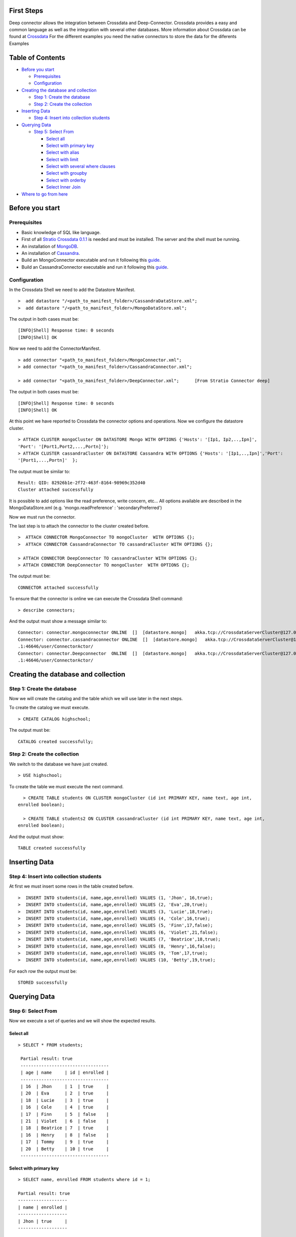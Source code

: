 First Steps
===========

Deep connector allows the integration between Crossdata and
Deep-Connector. Crossdata provides a easy and common language as well as
the integration with several other databases. More information about
Crossdata can be found at
`Crossdata <https://github.com/Stratio/crossdata>`__ For the different
examples you need the native connectors to store the data for the
diferents Examples

Table of Contents
=================

-  `Before you start <#before-you-start>`__

   -  `Prerequisites <#prerequisites>`__
   -  `Configuration <#configuration>`__

-  `Creating the database and
   collection <#creating-the-database-and-collection>`__

   -  `Step 1: Create the database <#step-1-create-the-database>`__
   -  `Step 2: Create the collection <#step-2-create-the-collection>`__

-  `Inserting Data <#inserting-data>`__

   -  `Step 4: Insert into collection
      students <#step-4-insert-into-collection-students>`__

-  `Querying Data <#querying-data>`__

   -  `Step 5: Select From <#step-5-select-from>`__

      -  `Select all <#select-all>`__
      -  `Select with primary key <#select-with-primary-key>`__
      -  `Select with alias <#select-with-alias>`__
      -  `Select with limit <#select-with-limit>`__
      -  `Select with several where
         clauses <#select-with-several-where-clauses>`__
      -  `Select with groupby <#select-with-groupby>`__
      -  `Select with orderby <#select-with-orderby>`__
      -  `Select Inner Join <#select-inner-join>`__

-  `Where to go from here <#where-to-go-from-here>`__

Before you start
================

Prerequisites
-------------

-  Basic knowledge of SQL like language.
-  First of all `Stratio Crossdata
   0.1.1 <https://github.com/Stratio/crossdata>`__ is needed and must be
   installed. The server and the shell must be running.
-  An installation of
   `MongoDB <http://docs.mongodb.org/manual/installation/>`__.
-  An installation of
   `Cassandra <http://wiki.apache.org/cassandra/GettingStarted>`__.
-  Build an MongoConnector executable and run it following this
   `guide <https://github.com/Stratio/stratio-connector-mongodb#build-an-executable-connector-mongo>`__.
-  Build an CassandraConnector executable and run it following this
   `guide <https://github.com/Stratio/stratio-connector-cassandra/blob/master/README.md>`__.

Configuration
-------------

In the Crossdata Shell we need to add the Datastore Manifest.

::

       >  add datastore "/<path_to_manifest_folder>/CassandraDataStore.xml";
       >  add datastore "/<path_to_manifest_folder>/MongoDataStore.xml";

The output in both cases must be:

::

       [INFO|Shell] Response time: 0 seconds    
       [INFO|Shell] OK

Now we need to add the ConnectorManifest.

::

       > add connector "<path_to_manifest_folder>/MongoConnector.xml";
       > add connector "<path_to_manifest_folder>/CassandraConnector.xml";

       > add connector "<path_to_manifest_folder>/DeepConnector.xml";      [From Stratio Connector deep]

The output in both cases must be:

::

       [INFO|Shell] Response time: 0 seconds    
       [INFO|Shell] OK

At this point we have reported to Crossdata the connector options and
operations. Now we configure the datastore cluster.

::

    > ATTACH CLUSTER mongoCluster ON DATASTORE Mongo WITH OPTIONS {'Hosts': '[Ip1, Ip2,..,Ipn]', 
    'Port': '[Port1,Port2,...,Portn]'};
    > ATTACH CLUSTER cassandraCluster ON DATASTORE Cassandra WITH OPTIONS {'Hosts': '[Ip1,..,Ipn]','Port':
    '[Port1,...,Portn]'  };

The output must be similar to:

::

      Result: QID: 82926b1e-2f72-463f-8164-98969c352d40
      Cluster attached successfully

It is possible to add options like the read preference, write concern,
etc... All options available are described in the MongoDataStore.xml
(e.g. 'mongo.readPreference' : 'secondaryPreferred')

Now we must run the connector.

The last step is to attach the connector to the cluster created before.

::

      >  ATTACH CONNECTOR MongoConnector TO mongoCluster  WITH OPTIONS {};
      >  ATTACH CONNECTOR CassandraConnector TO cassandraCluster WITH OPTIONS {};

      > ATTACH CONNECTOR DeepConnector TO cassandraCluster WITH OPTIONS {};
      > ATTACH CONNECTOR DeepConnector TO mongoCluster  WITH OPTIONS {};

The output must be:

::

    CONNECTOR attached successfully

To ensure that the connector is online we can execute the Crossdata
Shell command:

::

      > describe connectors;

And the output must show a message similar to:

::

    Connector: connector.mongoconnector ONLINE  []  [datastore.mongo]   akka.tcp://CrossdataServerCluster@127.0.0.1:46646/user/ConnectorActor/
    Connector: connector.cassandraconnector ONLINE  []  [datastore.mongo]   akka.tcp://CrossdataServerCluster@127.0.0
    .1:46646/user/ConnectorActor/
    Connector: connector.Deepconnector  ONLINE  []  [datastore.mongo]   akka.tcp://CrossdataServerCluster@127.0.0
    .1:46646/user/ConnectorActor/

Creating the database and collection
====================================

Step 1: Create the database
---------------------------

Now we will create the catalog and the table which we will use later in
the next steps.

To create the catalog we must execute.

::

        > CREATE CATALOG highschool;

The output must be:

::

    CATALOG created successfully;

Step 2: Create the collection
-----------------------------

We switch to the database we have just created.

::

      > USE highschool;

To create the table we must execute the next command.

::

      > CREATE TABLE students ON CLUSTER mongoCluster (id int PRIMARY KEY, name text, age int, 
    enrolled boolean);

      > CREATE TABLE students2 ON CLUSTER cassandraCluster (id int PRIMARY KEY, name text, age int,
    enrolled boolean);

And the output must show:

::

    TABLE created successfully

Inserting Data
==============

Step 4: Insert into collection students
---------------------------------------

At first we must insert some rows in the table created before.

::

      >  INSERT INTO students(id, name,age,enrolled) VALUES (1, 'Jhon', 16,true);
      >  INSERT INTO students(id, name,age,enrolled) VALUES (2, 'Eva',20,true);
      >  INSERT INTO students(id, name,age,enrolled) VALUES (3, 'Lucie',18,true);
      >  INSERT INTO students(id, name,age,enrolled) VALUES (4, 'Cole',16,true);
      >  INSERT INTO students(id, name,age,enrolled) VALUES (5, 'Finn',17,false);
      >  INSERT INTO students(id, name,age,enrolled) VALUES (6, 'Violet',21,false);
      >  INSERT INTO students(id, name,age,enrolled) VALUES (7, 'Beatrice',18,true);
      >  INSERT INTO students(id, name,age,enrolled) VALUES (8, 'Henry',16,false);
      >  INSERT INTO students(id, name,age,enrolled) VALUES (9, 'Tom',17,true);
      >  INSERT INTO students(id, name,age,enrolled) VALUES (10, 'Betty',19,true);

For each row the output must be:

::

    STORED successfully

Querying Data
=============

Step 6: Select From
-------------------

Now we execute a set of queries and we will show the expected results.

Select all
~~~~~~~~~~

::

     > SELECT * FROM students;
     
      Partial result: true
      ----------------------------------
      | age | name     | id | enrolled | 
      ----------------------------------
      | 16  | Jhon     | 1  | true     | 
      | 20  | Eva      | 2  | true     | 
      | 18  | Lucie    | 3  | true     | 
      | 16  | Cole     | 4  | true     | 
      | 17  | Finn     | 5  | false    | 
      | 21  | Violet   | 6  | false    | 
      | 18  | Beatrice | 7  | true     | 
      | 16  | Henry    | 8  | false    | 
      | 17  | Tommy    | 9  | true     | 
      | 20  | Betty    | 10 | true     | 
      ----------------------------------

Select with primary key
~~~~~~~~~~~~~~~~~~~~~~~

::

      > SELECT name, enrolled FROM students where id = 1;
      
      Partial result: true
      -------------------
      | name | enrolled | 
      -------------------
      | Jhon | true     | 
      -------------------

Select with alias
~~~~~~~~~~~~~~~~~

::

       >  SELECT name as the_name, enrolled  as is_enrolled FROM students;
       
      Partial result: true
      --------------------------
      | the_name | is_enrolled | 
      --------------------------
      | Jhon     | true        | 
      | Eva      | true        | 
      | Lucie    | true        | 
      | Cole     | true        | 
      | Finn     | false       | 
      | Violet   | false       | 
      | Beatrice | true        | 
      | Henry    | false       | 
      | Tommy    | true        | 
      | Betty    | true        | 
    --------------------------

Select with limit
~~~~~~~~~~~~~~~~~

::

      Partial result: true
      -------------------------------
      | age | name  | id | enrolled | 
      -------------------------------
      | 16  | Jhon  | 1  | true     | 
      | 20  | Eva   | 2  | true     | 
      | 18  | Lucie | 3  | true     | 
      -------------------------------

Select with several where clauses
~~~~~~~~~~~~~~~~~~~~~~~~~~~~~~~~~

::

      >  SELECT * FROM students WHERE age > 19 AND enrolled = true;
      
      Partial result: true
      -------------------------------
      | age | name  | id | enrolled | 
      -------------------------------
      | 20  | Eva   | 2  | true     |
      | 20  | Betty | 10 | true     | 
      -------------------------------

Select with groupby
~~~~~~~~~~~~~~~~~~~

::

      >  SELECT age FROM students GROUP BY age;

      Partial result: true
      -------
      | age | 
      -------
      | 21  | 
      | 17  | 
      | 18  | 
      | 20  | 
      | 16  | 
      -------
      

Select with orderby
~~~~~~~~~~~~~~~~~~~

::

      >  SELECT age FROM students GROUP BY age ORDER BY age ASC;

      Partial result: true
        -------
        | age |
        -------
        | 16  |
        | 17  |
        | 18  |
        | 20  |
        | 21  |
        -------

Select Inner JOIN
~~~~~~~~~~~~~~~~~

...

::

    > SELECT students.id, students.age, students2.name FROM catalogTest.students
            INNER JOIN catalogTest.students2  ON students.id = students2.id;

the output must be:

::

       Partial result: true      
      -----------------------
      | id | age | name     |
      +----------------------
      | 1  |     | Jhon     |
      | 2  |     | Eva      | 
      | 3  |     | Lucie    |  
      | 4  |     | Cole     |
      | 5  |     | Finn     |  
      | 6  |     | Violet   | 
      | 7  |     | Beatrice |
      | 8  |     | Henry    |
      -----------------------

Where to go from here
=====================

To learn more about Stratio Crossdata, we recommend to visit the
`Crossdata
Reference <https://github.com/Stratio/crossdata/blob/0.1.1/_doc/meta-reference.md>`__.

